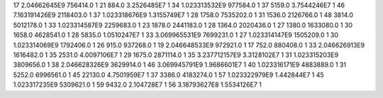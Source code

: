 17	2.04662645E9	756414.0	1
21	884.0	3.2526485E7	1
34	1.023313532E9	977584.0	1
37	5159.0	3.7544246E7	1
46	7.163191426E9	2118403.0	1
37	1.023318676E9	1.3155749E7	1
28	1758.0	7535202.0	1
31	1536.0	2126766.0	1
48	3814.0	5012178.0	1
33	1.023314587E9	2259683.0	1
23	1878.0	2441183.0	1
28	1364.0	2020436.0	1
27	1380.0	1633080.0	1
30	1658.0	4628541.0	1
28	5835.0	1.0510247E7	1
33	3.069965531E9	7699231.0	1
27	1.023314147E9	1505209.0	1
30	1.023314069E9	1792406.0	1
26	915.0	937268.0	1
19	2.046648533E9	972921.0	1
17	752.0	880408.0	1
33	2.046626913E9	1616482.0	1
35	2531.0	4.0097106E7	1
29	1675.0	2871114.0	1
35	3.237712157E9	3.3128102E7	1
31	1.023315203E9	3809656.0	1
38	2.046628326E9	3629914.0	1
46	3.069945791E9	1.9686601E7	1
40	1.023316171E9	4883889.0	1
31	5252.0	6996561.0	1
45	22130.0	4.7501959E7	1
37	3386.0	4183274.0	1
57	1.023322979E9	1.442844E7	1
45	1.023317235E9	5309621.0	1
59	9432.0	2.104728E7	1
56	3.18793627E8	1.5534126E7	1
